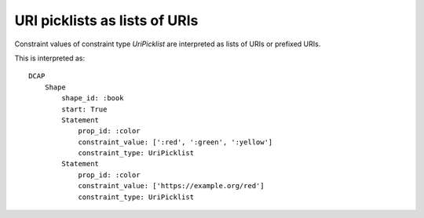 URI picklists as lists of URIs
^^^^^^^^^^^^^^^^^^^^^^^^^^^^^^

Constraint values of constraint type `UriPicklist` are interpreted as lists of URIs or prefixed URIs.

.. csv-table:: 
   :file: ../normalizations/uripicklists.csv
   :header-rows: 1

This is interpreted as::

    DCAP
        Shape
            shape_id: :book
            start: True
            Statement
                prop_id: :color
                constraint_value: [':red', ':green', ':yellow']
                constraint_type: UriPicklist
            Statement
                prop_id: :color
                constraint_value: ['https://example.org/red']
                constraint_type: UriPicklist
